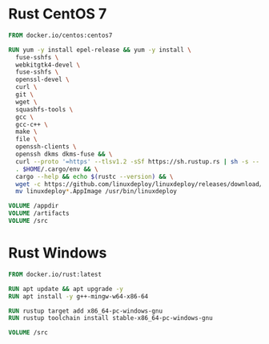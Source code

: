 # Few Docker images

* Rust CentOS 7

#+begin_src dockerfile
  FROM docker.io/centos:centos7

  RUN yum -y install epel-release && yum -y install \
    fuse-sshfs \
    webkitgtk4-devel \
    fuse-sshfs \
    openssl-devel \
    curl \
    git \
    wget \
    squashfs-tools \
    gcc \
    gcc-c++ \
    make \
    file \
    openssh-clients \
    openssh dkms dkms-fuse && \
    curl --proto '=https' --tlsv1.2 -sSf https://sh.rustup.rs | sh -s -- -y && \
    . $HOME/.cargo/env && \
    cargo --help && echo $(rustc --version) && \
    wget -c https://github.com/linuxdeploy/linuxdeploy/releases/download/continuous/linuxdeploy-x86_64.AppImage && chmod a+x linuxdeploy*.AppImage && \
    mv linuxdeploy*.AppImage /usr/bin/linuxdeploy

  VOLUME /appdir
  VOLUME /artifacts
  VOLUME /src

#+end_src

* Rust Windows

#+begin_src dockerfile
  FROM docker.io/rust:latest

  RUN apt update && apt upgrade -y
  RUN apt install -y g++-mingw-w64-x86-64

  RUN rustup target add x86_64-pc-windows-gnu
  RUN rustup toolchain install stable-x86_64-pc-windows-gnu

  VOLUME /src
#+end_src
